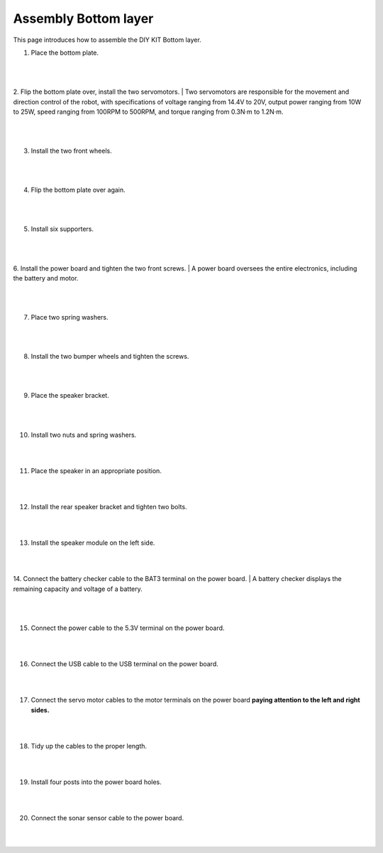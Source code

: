 Assembly Bottom layer
==============================


This page introduces how to assemble the DIY KIT Bottom layer.

1. Place the bottom plate.

    .. thumbnail:: /_images/build_tutorial/4.assembly_diy_kit/1-1.jpg
|
|

2. Flip the bottom plate over, install the two servomotors.
|
Two servomotors are responsible for the movement and direction control of the robot, with specifications of voltage ranging from 14.4V to 20V, output power ranging from 10W to 25W, speed ranging from 100RPM to 500RPM, and torque ranging from 0.3N·m to 1.2N·m.

    .. thumbnail:: /_images/build_tutorial/4.assembly_diy_kit/1-2.jpg

|
|

3. Install the two front wheels.

    .. thumbnail:: /_images/build_tutorial/4.assembly_diy_kit/1-3.jpg

|
|

4. Flip the bottom plate over again.

    .. thumbnail:: /_images/build_tutorial/4.assembly_diy_kit/1-4.jpg

|
|

5. Install six supporters.

    .. thumbnail:: /_images/build_tutorial/4.assembly_diy_kit/1-5.jpg

|
|

6. Install the power board and tighten the two front screws.
|
A power board oversees the entire electronics, including the battery and motor.


    .. thumbnail:: /_images/build_tutorial/4.assembly_diy_kit/1-6.jpg

|
|

7. Place two spring washers.

    .. thumbnail:: /_images/build_tutorial/4.assembly_diy_kit/1-7.jpg

|
|

8. Install the two bumper wheels and tighten the screws.

    .. thumbnail:: /_images/build_tutorial/4.assembly_diy_kit/1-8.jpg

|
|

9. Place the speaker bracket.

    .. thumbnail:: /_images/build_tutorial/4.assembly_diy_kit/1-9.jpg

|
|

10. Install two nuts and spring washers.

    .. thumbnail:: /_images/build_tutorial/4.assembly_diy_kit/1-10.jpg

|
|

11. Place the speaker in an appropriate position.

    .. thumbnail:: /_images/build_tutorial/4.assembly_diy_kit/1-11.jpg

|
|

12. Install the rear speaker bracket and tighten two bolts.

    .. thumbnail:: /_images/build_tutorial/4.assembly_diy_kit/1-12.jpg

|
|

13. Install the speaker module on the left side.

    .. thumbnail:: /_images/build_tutorial/4.assembly_diy_kit/1-13.jpg

|
|

14. Connect the battery checker cable to the BAT3 terminal on the power board.
|
A battery checker displays the remaining capacity and voltage of a battery.

    .. thumbnail:: /_images/build_tutorial/4.assembly_diy_kit/1-14.jpg

|
|

15. Connect the power cable to the 5.3V terminal on the power board.

    .. thumbnail:: /_images/build_tutorial/4.assembly_diy_kit/1-15.jpg

|
|

16. Connect the USB cable to the USB terminal on the power board.

    .. thumbnail:: /_images/build_tutorial/4.assembly_diy_kit/1-16.jpg

|
|

17. Connect the servo motor cables to the motor terminals on the power board **paying attention to the left and right sides.**

    .. thumbnail:: /_images/build_tutorial/4.assembly_diy_kit/1-17.jpg

|
|

18. Tidy up the cables to the proper length.

    .. thumbnail:: /_images/build_tutorial/4.assembly_diy_kit/1-18.jpg

|
|

19. Install four posts into the power board holes.

    .. thumbnail:: /_images/build_tutorial/4.assembly_diy_kit/1-19.jpg

|
|

20. Connect the sonar sensor cable to the power board.

    .. thumbnail:: /_images/build_tutorial/4.assembly_diy_kit/1-20.jpg

|
|